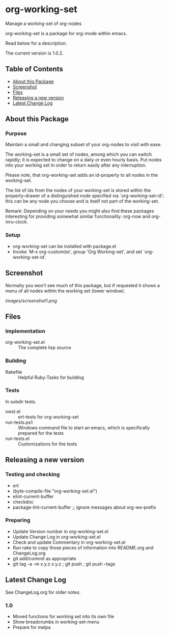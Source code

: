 * org-working-set

  Manage a working-set of org-nodes
  
  org-working-set is a package for org-mode within emacs.

  Read below for a description.

  The current version is 1.0.2.

** Table of Contents

   - [[#about-this-package][About this Package]]
   - [[#screenshot][Screenshot]]
   - [[#files][Files]]
   - [[#releasing-a-new-version][Releasing a new version]]
   - [[#latest-change-log][Latest Change Log]]

** About this Package

*** Purpose

    Maintain a small and changing subset of your org-nodes to visit with ease.
    
    The working-set is a small set of nodes, among which you can switch
    rapidly; it is expected to change on a daily or even hourly basis.  Put
    nodes into your working set in order to return easily after any
    interruption.
    
    Please note, that org-working-set adds an id-property to all nodes in
    the working-set.
    
    The list of ids from the nodes of your working-set is stored within the
    property-drawer of a distinguished node specified via
    `org-working-set-id'; this can be any node you choose and is itself not
    part of the working-set.
    
    Remark: Depending on your needs you might also find these packages
    interesting for providing somewhat similar functionality: org-now and
    org-mru-clock.

*** Setup

    - org-working-set can be installed with package.el
    - Invoke `M-x org-customize', group 'Org Working-set', and
      set `org-working-set-id'.

** Screenshot

   Normally you won't see much of this package, but if requested it shows a menu of 
   all nodes within the working set (lower window).

   [[images/screenshot1.png]]

** Files

*** Implementation

    - org-working-set.el :: The complete lisp source

*** Building

    - Rakefile :: Helpful Ruby-Tasks for building

*** Tests
    
    In subdir tests.

    - owst.el :: ert-tests for org-working-set
    - run-tests.ps1 :: Windows command file to start an emacs, which
                       is specifically prepared for the tests
    - run-tests.el :: Customizations for the tests

** Releasing a new version

*** Testing and checking

    - ert
    - (byte-compile-file "org-working-set.el")
    - elint-current-buffer
    - checkdoc
    - package-lint-current-buffer ;; ignore messages about org-ws--prefix

*** Preparing
    
    - Update Version number in org-working-set.el
    - Update Change Log in org-working-set.el
    - Check and update Commentary in org-working-set.el
    - Run rake to copy those pieces of information into 
      README.org and ChangeLog.org
    - git add/commit as appropriate 
    - git tag -a -m x.y.z x.y.z ; git push ; git push --tags

** Latest Change Log

   See ChangeLog.org for older notes.

*** 1.0

    - Moved functions for working set into its own file
    - Show breadcrumbs in working-set-menu
    - Prepare for melpa
  

